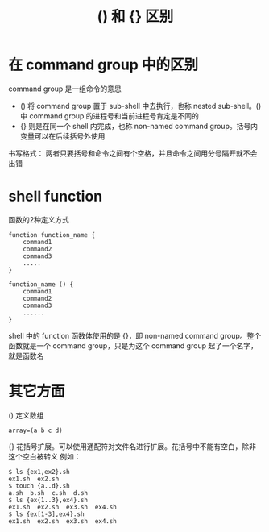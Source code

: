 #+TITLE: () 和 {} 区别

* 在 command group 中的区别
command group 是一组命令的意思
- ()    将 command group 置于 sub-shell 中去执行，也称 nested sub-shell。() 中 command group 的进程号和当前进程号肯定是不同的
- {}    则是在同一个 shell 内完成，也称 non-named command group。括号内变量可以在后续括号外使用

书写格式： 两者只要括号和命令之间有个空格，并且命令之间用分号隔开就不会出错

* shell function

函数的2种定义方式
#+BEGIN_SRC shell
  function function_name {
      command1
      command2
      command3
      .....
  }

  function_name () {
      command1
      command2
      command3
      ......
  }
#+END_SRC

shell 中的 function 函数体使用的是 {}，即 non-named command group。整个函数就是一个 command group，只是为这个 command group 起了一个名字，就是函数名
* 其它方面
()    定义数组
#+BEGIN_SRC shell
array=(a b c d)
#+END_SRC

{}    花括号扩展。可以使用通配符对文件名进行扩展。花括号中不能有空白，除非这个空白被转义
例如：
#+BEGIN_SRC shell
  $ ls {ex1,ex2}.sh
  ex1.sh  ex2.sh
  $ touch {a..d}.sh
  a.sh  b.sh  c.sh  d.sh
  $ ls {ex{1..3},ex4}.sh
  ex1.sh  ex2.sh  ex3.sh  ex4.sh
  $ ls {ex[1-3],ex4}.sh
  ex1.sh  ex2.sh  ex3.sh  ex4.sh
#+END_SRC
